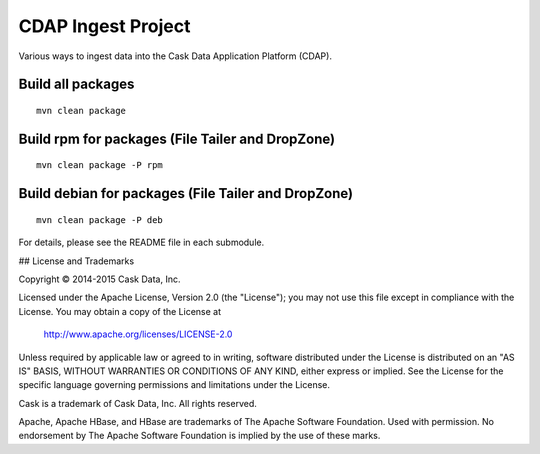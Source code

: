 ===================
CDAP Ingest Project
===================

Various ways to ingest data into the Cask Data Application Platform (CDAP).


Build all packages
------------------

::

  mvn clean package 


Build rpm for packages (File Tailer and DropZone)
-------------------------------------------------

::

  mvn clean package -P rpm


Build debian for packages (File Tailer and DropZone)
----------------------------------------------------

::

  mvn clean package -P deb


For details, please see the README file in each submodule.


## License and Trademarks

Copyright © 2014-2015 Cask Data, Inc.

Licensed under the Apache License, Version 2.0 (the "License"); you may not use this file except
in compliance with the License. You may obtain a copy of the License at

  http://www.apache.org/licenses/LICENSE-2.0

Unless required by applicable law or agreed to in writing, software distributed under the 
License is distributed on an "AS IS" BASIS, WITHOUT WARRANTIES OR CONDITIONS OF ANY KIND, 
either express or implied. See the License for the specific language governing permissions 
and limitations under the License.

Cask is a trademark of Cask Data, Inc. All rights reserved.

Apache, Apache HBase, and HBase are trademarks of The Apache Software Foundation. Used with
permission. No endorsement by The Apache Software Foundation is implied by the use of these marks.